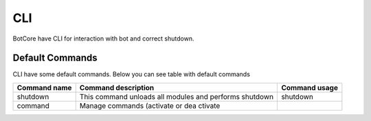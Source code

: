 CLI
====

BotCore have CLI for interaction with bot and correct shutdown.

.. _defaultCommands:

Default Commands
-----------------

CLI have some default commands.
Below you can see table with default commands

+---------------+--------------------------------+------------------------+
| Command name  | Command description            | Command usage          |
+===============+================================+========================+
|shutdown       |This command unloads all modules|shutdown                |
|               |and performs shutdown           |                        |
+---------------+--------------------------------+------------------------+
|command        |Manage commands (activate or dea|                        |
|               |ctivate                         |                        |
+---------------+--------------------------------+------------------------+